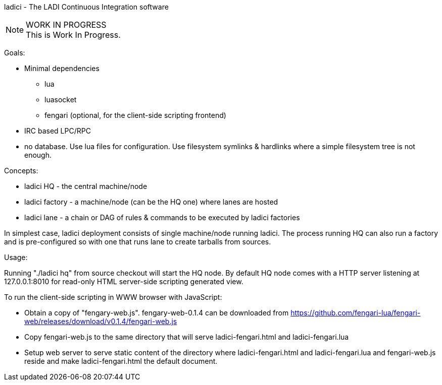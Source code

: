 ladici - The LADI Continuous Integration software

.WORK IN PROGRESS
[NOTE]
This is Work In Progress.

Goals:

 * Minimal dependencies
 ** lua
 ** luasocket
 ** fengari (optional, for the client-side scripting frontend)
 * IRC based LPC/RPC
 * no database. Use lua files for configuration. Use filesystem symlinks & hardlinks where a simple filesystem tree is not enough.

Concepts:

 * ladici HQ - the central machine/node
 * ladici factory - a machine/node (can be the HQ one) where lanes are hosted
 * ladici lane - a chain or DAG of rules & commands to be executed by ladici factories

In simplest case, ladici deployment consists of single machine/node running ladici. The process running HQ can also run a factory and is pre-configured so with one that runs lane to create tarballs from sources.

Usage:

Running "./ladici hq" from source checkout will start the HQ node.
By default HQ node comes with a HTTP server listening at 127.0.0.1:8010 for read-only HTML server-side scripting generated view.

To run the client-side scripting in WWW browser with JavaScript:

 * Obtain a copy of "fengary-web.js". fengary-web-0.1.4 can be downloaded from https://github.com/fengari-lua/fengari-web/releases/download/v0.1.4/fengari-web.js
 * Copy fengari-web.js to the same directory that will serve ladici-fengari.html and ladici-fengari.lua
 * Setup web server to serve static content of the directory where ladici-fengari.html and ladici-fengari.lua and fengari-web.js reside and make ladici-fengari.html the default document.
